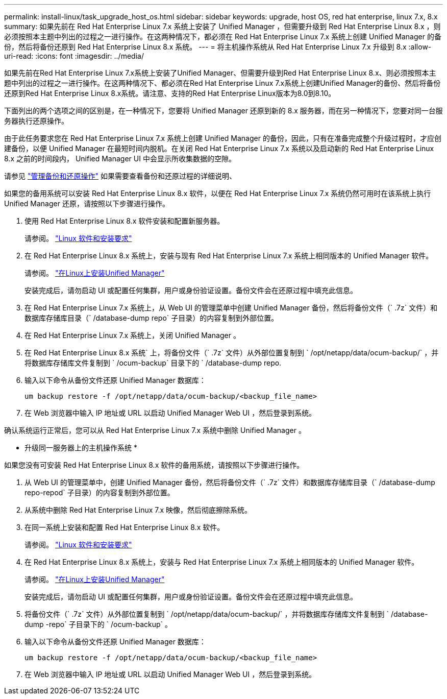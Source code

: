 ---
permalink: install-linux/task_upgrade_host_os.html 
sidebar: sidebar 
keywords: upgrade, host OS, red hat enterprise, linux 7.x, 8.x 
summary: 如果先前在 Red Hat Enterprise Linux 7.x 系统上安装了 Unified Manager ，但需要升级到 Red Hat Enterprise Linux 8.x ，则必须按照本主题中列出的过程之一进行操作。在这两种情况下，都必须在 Red Hat Enterprise Linux 7.x 系统上创建 Unified Manager 的备份，然后将备份还原到 Red Hat Enterprise Linux 8.x 系统。 
---
= 将主机操作系统从 Red Hat Enterprise Linux 7.x 升级到 8.x
:allow-uri-read: 
:icons: font
:imagesdir: ../media/


[role="lead"]
如果先前在Red Hat Enterprise Linux 7.x系统上安装了Unified Manager、但需要升级到Red Hat Enterprise Linux 8.x、则必须按照本主题中列出的过程之一进行操作。在这两种情况下、都必须在Red Hat Enterprise Linux 7.x系统上创建Unified Manager的备份、然后将备份还原到Red Hat Enterprise Linux 8.x系统。请注意、支持的Red Hat Enterprise Linux版本为8.0到8.10。

下面列出的两个选项之间的区别是，在一种情况下，您要将 Unified Manager 还原到新的 8.x 服务器，而在另一种情况下，您要对同一台服务器执行还原操作。

由于此任务要求您在 Red Hat Enterprise Linux 7.x 系统上创建 Unified Manager 的备份，因此，只有在准备完成整个升级过程时，才应创建备份，以便 Unified Manager 在最短时间内脱机。在关闭 Red Hat Enterprise Linux 7.x 系统以及启动新的 Red Hat Enterprise Linux 8.x 之前的时间段内， Unified Manager UI 中会显示所收集数据的空隙。

请参见 link:../health-checker/concept_manage_backup_and_restore_operations.html["管理备份和还原操作"] 如果需要查看备份和还原过程的详细说明、

如果您的备用系统可以安装 Red Hat Enterprise Linux 8.x 软件，以便在 Red Hat Enterprise Linux 7.x 系统仍然可用时在该系统上执行 Unified Manager 还原，请按照以下步骤进行操作。

. 使用 Red Hat Enterprise Linux 8.x 软件安装和配置新服务器。
+
请参阅。 link:reference_red_hat_software_and_installation_requirements.html["Linux 软件和安装要求"]

. 在 Red Hat Enterprise Linux 8.x 系统上，安装与现有 Red Hat Enterprise Linux 7.x 系统上相同版本的 Unified Manager 软件。
+
请参阅。 link:concept_install_unified_manager_on_rhel.html["在Linux上安装Unified Manager"]

+
安装完成后，请勿启动 UI 或配置任何集群，用户或身份验证设置。备份文件会在还原过程中填充此信息。

. 在 Red Hat Enterprise Linux 7.x 系统上，从 Web UI 的管理菜单中创建 Unified Manager 备份，然后将备份文件（` .7z` 文件）和数据库存储库目录（` /database-dump repo` 子目录）的内容复制到外部位置。
. 在 Red Hat Enterprise Linux 7.x 系统上，关闭 Unified Manager 。
. 在 Red Hat Enterprise Linux 8.x 系统` 上，将备份文件（` .7z` 文件）从外部位置复制到 ` /opt/netapp/data/ocum-backup/` ，并将数据库存储库文件复制到 ` /ocum-backup` 目录下的 ` /database-dump repo.
. 输入以下命令从备份文件还原 Unified Manager 数据库：
+
`um backup restore -f /opt/netapp/data/ocum-backup/<backup_file_name>`

. 在 Web 浏览器中输入 IP 地址或 URL 以启动 Unified Manager Web UI ，然后登录到系统。


确认系统运行正常后，您可以从 Red Hat Enterprise Linux 7.x 系统中删除 Unified Manager 。

* 升级同一服务器上的主机操作系统 *

如果您没有可安装 Red Hat Enterprise Linux 8.x 软件的备用系统，请按照以下步骤进行操作。

. 从 Web UI 的管理菜单中，创建 Unified Manager 备份，然后将备份文件（` .7z` 文件）和数据库存储库目录（` /database-dump repo-repod` 子目录）的内容复制到外部位置。
. 从系统中删除 Red Hat Enterprise Linux 7.x 映像，然后彻底擦除系统。
. 在同一系统上安装和配置 Red Hat Enterprise Linux 8.x 软件。
+
请参阅。 link:reference_red_hat_software_and_installation_requirements.html["Linux 软件和安装要求"]

. 在 Red Hat Enterprise Linux 8.x 系统上，安装与 Red Hat Enterprise Linux 7.x 系统上相同版本的 Unified Manager 软件。
+
请参阅。 link:concept_install_unified_manager_on_rhel.html["在Linux上安装Unified Manager"]

+
安装完成后，请勿启动 UI 或配置任何集群，用户或身份验证设置。备份文件会在还原过程中填充此信息。

. 将备份文件（` .7z` 文件）从外部位置复制到 ` /opt/netapp/data/ocum-backup/` ，并将数据库存储库文件复制到 ` /database-dump -repo` 子目录下的 ` /ocum-backup` 。
. 输入以下命令从备份文件还原 Unified Manager 数据库：
+
`um backup restore -f /opt/netapp/data/ocum-backup/<backup_file_name>`

. 在 Web 浏览器中输入 IP 地址或 URL 以启动 Unified Manager Web UI ，然后登录到系统。

